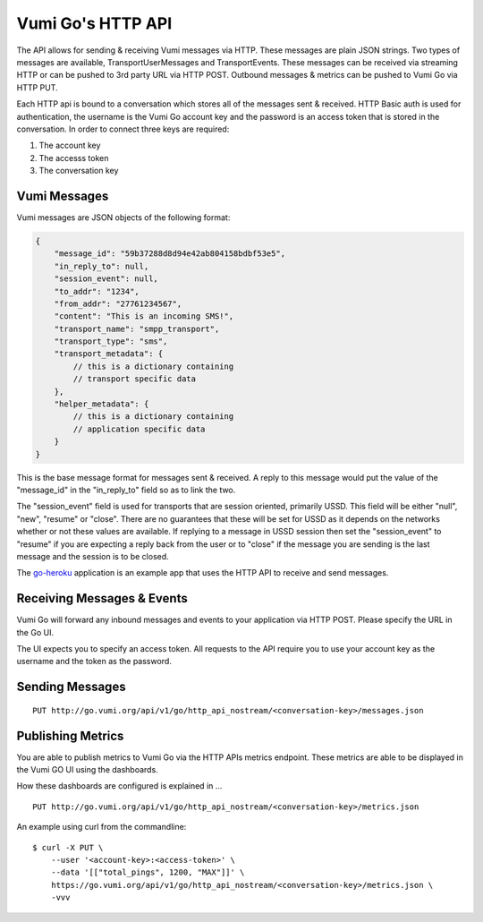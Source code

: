 Vumi Go's HTTP API
==================

The API allows for sending & receiving Vumi messages via HTTP. These
messages are plain JSON strings. Two types of messages are available,
TransportUserMessages and TransportEvents. These messages can be received
via streaming HTTP or can be pushed to 3rd party URL via HTTP POST.
Outbound messages & metrics can be pushed to Vumi Go via HTTP PUT.

Each HTTP api is bound to a conversation which stores all of the messages
sent & received. HTTP Basic auth is used for authentication, the username
is the Vumi Go account key and the password is an access token that is
stored in the conversation. In order to connect three keys are required:

1. The account key
2. The accesss token
3. The conversation key


Vumi Messages
-------------

Vumi messages are JSON objects of the following format:

.. code-block:: javascript

    {
        "message_id": "59b37288d8d94e42ab804158bdbf53e5",
        "in_reply_to": null,
        "session_event": null,
        "to_addr": "1234",
        "from_addr": "27761234567",
        "content": "This is an incoming SMS!",
        "transport_name": "smpp_transport",
        "transport_type": "sms",
        "transport_metadata": {
            // this is a dictionary containing
            // transport specific data
        },
        "helper_metadata": {
            // this is a dictionary containing
            // application specific data
        }
    }

This is the base message format for messages sent & received. A reply to
this message would put the value of the "message_id" in the "in_reply_to"
field so as to link the two.

The "session_event" field is used for transports that are session oriented,
primarily USSD. This field will be either "null", "new", "resume" or "close".
There are no guarantees that these will be set for USSD as it depends on
the networks whether or not these values are available. If replying to a
message in USSD session then set the "session_event" to "resume" if you are
expecting a reply back from the user or to "close" if the message you are
sending is the last message and the session is to be closed.

The `go-heroku <https://github.com/smn/go-heroku/>`_ application is an
example app that uses the HTTP API to receive and send messages.


Receiving Messages & Events
---------------------------

Vumi Go will forward any inbound messages and events to your application
via HTTP POST. Please specify the URL in the Go UI.

The UI expects you to specify an access token. All requests to the API
require you to use your account key as the username and the token as the
password.

Sending Messages
----------------

::

    PUT http://go.vumi.org/api/v1/go/http_api_nostream/<conversation-key>/messages.json


Publishing Metrics
------------------

You are able to publish metrics to Vumi Go via the HTTP APIs metrics endpoint.
These metrics are able to be displayed in the Vumi GO UI using the dashboards.

How these dashboards are configured is explained in ...

::

    PUT http://go.vumi.org/api/v1/go/http_api_nostream/<conversation-key>/metrics.json

An example using curl from the commandline:

::

    $ curl -X PUT \
        --user '<account-key>:<access-token>' \
        --data '[["total_pings", 1200, "MAX"]]' \
        https://go.vumi.org/api/v1/go/http_api_nostream/<conversation-key>/metrics.json \
        -vvv
